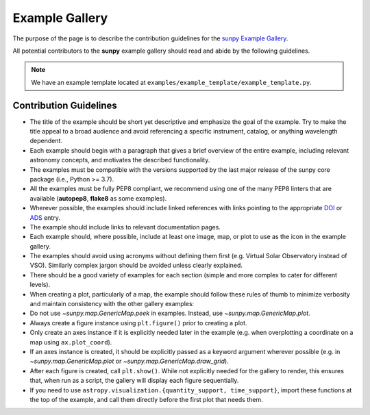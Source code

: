 .. _example_gallery:

***************
Example Gallery
***************

The purpose of the page is to describe the contribution guidelines for the `sunpy Example Gallery <https://docs.sunpy.org/en/stable/generated/gallery/index.html>`__.

All potential contributors to the **sunpy** example gallery should read and abide by the following guidelines.

.. note:: We have an example template located at ``examples/example_template/example_template.py``.

Contribution Guidelines
=======================

* The title of the example should be short yet descriptive and emphasize the goal of the example.
  Try to make the title appeal to a broad audience and avoid referencing a specific instrument, catalog, or anything wavelength dependent.

* Each example should begin with a paragraph that gives a brief overview of the entire example, including relevant astronomy concepts, and motivates the described functionality.

* The examples must be compatible with the versions supported by the last major release of the sunpy core package (i.e., Python >= 3.7).

* All the examples must be fully PEP8 compliant, we recommend using one of the many PEP8 linters that are available (**autopep8**, **flake8** as some examples).

* Wherever possible, the examples should include linked references with links pointing to the appropriate `DOI <https://zenodo.org/record/2551710>`__ or `ADS <https://ui.adsabs.harvard.edu/>`__ entry.

* The example should include links to relevant documentation pages.

* Each example should, where possible, include at least one image, map, or plot to use as the icon in the example gallery.

* The examples should avoid using acronyms without defining them first (e.g. Virtual Solar Observatory instead of VSO).
  Similarly complex jargon should be avoided unless clearly explained.

* There should be a good variety of examples for each section (simple and more complex to cater for different levels).

* When creating a plot, particularly of a map, the example should follow these rules of thumb to minimize verbosity and maintain consistency with the other gallery examples:

* Do not use `~sunpy.map.GenericMap.peek` in examples.
  Instead, use `~sunpy.map.GenericMap.plot`.

* Always create a figure instance using ``plt.figure()`` prior to creating a plot.

* Only create an axes instance if it is explicitly needed later in the example (e.g. when overplotting a coordinate on a map using ``ax.plot_coord``).

* If an axes instance is created, it should be explicitly passed as a keyword argument wherever possible (e.g. in `~sunpy.map.GenericMap.plot` or `~sunpy.map.GenericMap.draw_grid`).

* After each figure is created, call ``plt.show()``. While not explicitly needed for the gallery to render, this ensures that, when run as a script, the gallery will display each figure sequentially.

* If you need to use ``astropy.visualization.{quantity_support, time_support}``, import these functions at the top of the example, and call them directly before the first plot that needs them.
